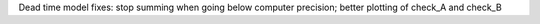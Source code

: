 Dead time model fixes: stop summing when going below computer precision; better plotting of check_A and check_B
